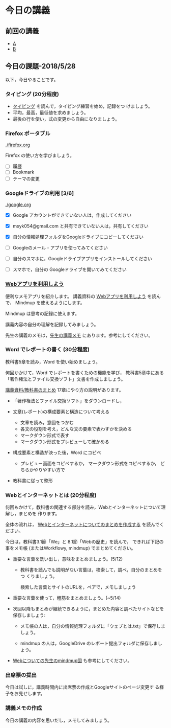 # 2018.05.28 8回目

* 今日の講義
  
** 前回の講義

   - [[https://drive.google.com/open?id=1FsRnjACMFukIn4so-t0V8l_W0D2KJINWyhWijNZFMn8][A]]
   - [[https://drive.google.com/open?id=1CIzEbJR6qWUnQbJtcVE7s_TWRas7NdfDMYpbzMvWDd8][B]]


** 今日の課題-2018/5/28

以下，今日やることです。

*** タイピング (20分程度)

- [[./typing.org][タイピング]] を読んで，タイピング練習を始め，記録をつ
  けましょう。
- 平均，最高，最低値を求めましょう。
- 最後の行を使い，式の変更から自由になりましょう。
  
*** Firefox ポータブル

    [[./firefox.org]]

    Firefox の使い方を学びましょう。
    - [ ] 履歴
    - [ ] Bookmark
    - [ ] テーマの変更

*** Googleドライブの利用 [3/6]

    [[./google.org]]
    
    - [X] Google アカウントができていない人は，作成してください
    - [X] msyk054@gmail.com と共有できていない人は，共有してください
    - [X] 自分の情報処理フォルダをGoogleドライブにコピーしてください

    - [ ] Googleのメール・アプリを使ってみてください
    - [ ] 自分のスマホに，Googleドライブアプリをインストールしてください
    - [ ] スマホで，自分の Googleドライブを開いてみてください

*** [[./web.org][Webアプリを利用しよう]] 

    便利なメモアプリを紹介します。 講義資料の [[./web.org][Webアプリを利用しよう]] を読んで，
    Mindmup を使えるようにします。

    Mindmup は思考の記録に使えます。

    講義内容の自分の理解を記録してみましょう。

    先生の講義のメモは，[[https://drive.google.com/open?id=1JejNpqfR0bNi6jFBghix8AGCUGeZmW2-][先生の講義メモ]] にあります。参考にしてください。

*** Word でレポートの書く (30分程度)

教科書5章を読み，Word を使い始めましょう。

何回かかけて，Word でレポートを書くための機能を学び，
教科書5章中にある「著作権法とファイル交換ソフト」文書を作成しましょう。

[[./text.org][講義資料/教科書のまとめ]] 17章にやり方の説明があります。

- 「著作権法とファイル交換ソフト」をダウンロードし，
- 文章(レポート)の構成要素と構造について考える

  - 文章を読み，意図をつかむ
  - 各文の役割を考え，どんな文の要素で表わすかを決める
  - マークダウン形式で表す
  - マークダウン形式をプレビューして確かめる

- 構成要素と構造が決った後，Word にコピペ

  - プレビュー画面をコピペするか，
    マークダウン形式をコピペするか，
    どちらかやりやすい方で

- 教科書に従って整形

*** Webとインターネットとは (20分程度)

何回もかけて，教科書の関連する部分を読み，Webとインターネットについて理解し，まとめを
作ります。

全体の流れは，
[[https://github.com/masayuki054/morioka_u_ict/blob/master/org/articles/Webについて.org][Webとインターネットについてのまとめを作成する]] を読んでください。

今日は，教科書3.1節「We」と 8.1節「Webの歴史」を読んで，
できれば下記の事をメモ帳 (またはWorkflowy, mindmup) でまとめてください。

- 重要な言葉を洗い出し，意味をまとめましょう。(5/12)
  
  - 教科書を読んでも説明がない言葉は，検索して，調べ，自分のまとめをつ
    くりましょう。

    検索した言葉とサイトのURLを，ペアで，メモしましょう

- 重要な言葉を使って，粗筋をまとめましょう。(~5/14)

- 次回以降もまとめが継続できるように，まとめた内容と調べたサイトなどを
  保存しましょう:

  - メモ帳の人は，自分の情報処理フォルダに「ウェブとは.txt」で保存しま
    しょう。

  - mindmup の人は，GoogleDrive のレポート提出フォルダに保存しましょう。

- [[https://drive.mindmup.com/map/1V5NI4DpY_THPj1s0bNejIO0gzUte02M5][Webについての先生のmindmup図]] も参考にしてください。

*** 出席票の提出

    今日は試しに，講義時間内に出席票の作成とGoogleサイトのページ変更す
    る様子をお見せします。

*** 講義メモの作成

    今日の講義の内容を思いだし，メモしてみましょう。




